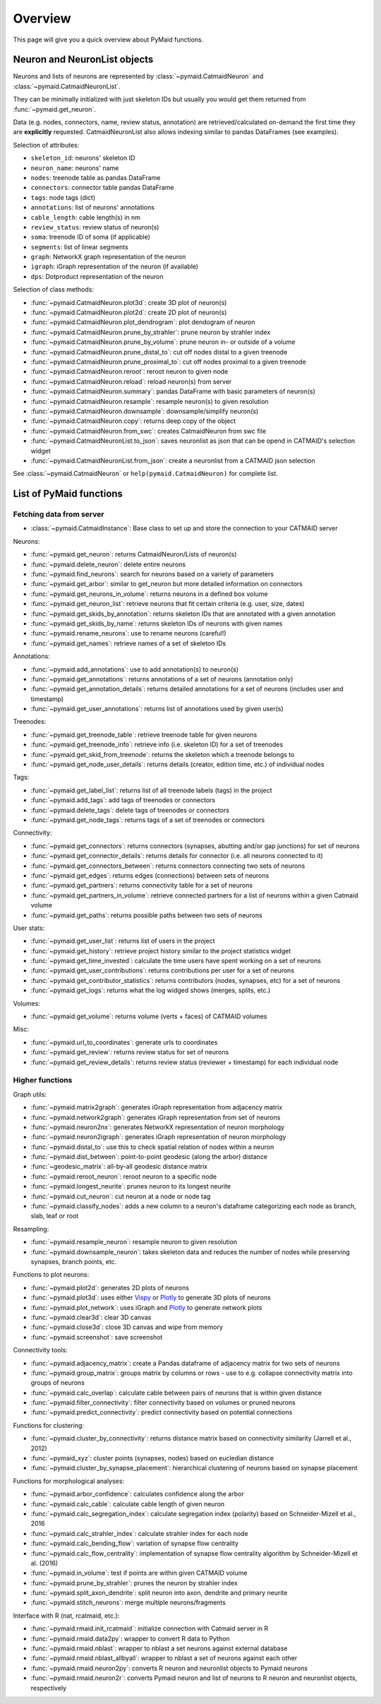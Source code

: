 Overview
========

This page will give you a quick overview about PyMaid functions.


Neuron and NeuronList objects
------------------------------

Neurons and lists of neurons are represented by :class:`~pymaid.CatmaidNeuron` and :class:`~pymaid.CatmaidNeuronList`.

They can be minimally initialized with just skeleton IDs but usually you would
get them returned from :func:`~pymaid.get_neuron`.

Data (e.g. nodes, connectors, name, review status, annotation) are retrieved/calculated on-demand the first time they are **explicitly** requested. CatmaidNeuronList also allows indexing similar to pandas DataFrames (see examples).

Selection of attributes:

- ``skeleton_id``: neurons' skeleton ID	
- ``neuron_name``: neurons' name
- ``nodes``: treenode table as pandas DataFrame
- ``connectors``: connector table pandas DataFrame
- ``tags``: node tags (dict)
- ``annotations``: list of neurons' annotations
- ``cable_length``: cable length(s) in nm
- ``review_status``: review status of neuron(s)
- ``soma``: treenode ID of soma (if applicable)
- ``segments``: list of linear segments 
- ``graph``: NetworkX graph representation of the neuron
- ``igraph``: iGraph representation of the neuron (if available)
- ``dps``: Dotproduct representation of the neuron


Selection of class methods:

- :func:`~pymaid.CatmaidNeuron.plot3d`: create 3D plot of neuron(s)
- :func:`~pymaid.CatmaidNeuron.plot2d`: create 2D plot of neuron(s)
- :func:`~pymaid.CatmaidNeuron.plot_dendrogram`: plot dendogram of neuron
- :func:`~pymaid.CatmaidNeuron.prune_by_strahler`: prune neuron by strahler index
- :func:`~pymaid.CatmaidNeuron.prune_by_volume`: prune neuron in- or outside of a volume
- :func:`~pymaid.CatmaidNeuron.prune_distal_to`: cut off nodes distal to a given treenode
- :func:`~pymaid.CatmaidNeuron.prune_proximal_to`: cut off nodes proximal to a given treenode
- :func:`~pymaid.CatmaidNeuron.reroot`: reroot neuron to given node
- :func:`~pymaid.CatmaidNeuron.reload`: reload neuron(s) from server
- :func:`~pymaid.CatmaidNeuron.summary`: pandas DataFrame with basic parameters of neuron(s)
- :func:`~pymaid.CatmaidNeuron.resample`: resample neuron(s) to given resolution
- :func:`~pymaid.CatmaidNeuron.downsample`: downsample/simplify neuron(s)
- :func:`~pymaid.CatmaidNeuron.copy`: returns deep copy of the object
- :func:`~pymaid.CatmaidNeuron.from_swc`: creates CatmaidNeuron from swc file
- :func:`~pymaid.CatmaidNeuronList.to_json`: saves neuronlist as json that can be opend in CATMAID's selection widget
- :func:`~pymaid.CatmaidNeuronList.from_json`: create a neuronlist from a CATMAID json selection

See :class:`~pymaid.CatmaidNeuron` or ``help(pymaid.CatmaidNeuron)`` for complete list.

List of PyMaid functions
------------------------

Fetching data from server
*************************

- :class:`~pymaid.CatmaidInstance`: Base class to set up and store the connection to your CATMAID server

Neurons:

- :func:`~pymaid.get_neuron`: returns CatmaidNeuron/Lists of neuron(s)
- :func:`~pymaid.delete_neuron`: delete entire neurons
- :func:`~pymaid.find_neurons`: search for neurons based on a variety of parameters
- :func:`~pymaid.get_arbor`: similar to get_neuron but more detailed information on connectors
- :func:`~pymaid.get_neurons_in_volume`: returns neurons in a defined box volume
- :func:`~pymaid.get_neuron_list`: retrieve neurons that fit certain criteria (e.g. user, size, dates)
- :func:`~pymaid.get_skids_by_annotation`: returns skeleton IDs that are annotated with a given annotation
- :func:`~pymaid.get_skids_by_name`: returns skeleton IDs of neurons with given names
- :func:`~pymaid.rename_neurons`: use to rename neurons (careful!)
- :func:`~pymaid.get_names`: retrieve names of a set of skeleton IDs

Annotations:

- :func:`~pymaid.add_annotations`: use to add annotation(s) to neuron(s)
- :func:`~pymaid.get_annotations`: returns annotations of a set of neurons (annotation only)
- :func:`~pymaid.get_annotation_details`: returns detailed annotations for a set of neurons (includes user and timestamp)
- :func:`~pymaid.get_user_annotations`: returns list of annotations used by given user(s)

Treenodes:

- :func:`~pymaid.get_treenode_table`: retrieve treenode table for given neurons
- :func:`~pymaid.get_treenode_info`: retrieve info (i.e. skeleton ID) for a set of treenodes
- :func:`~pymaid.get_skid_from_treenode`: returns the skeleton which a treenode belongs to
- :func:`~pymaid.get_node_user_details`: returns details (creator, edition time, etc.) of individual nodes

Tags:

- :func:`~pymaid.get_label_list`: returns list of all treenode labels (tags) in the project
- :func:`~pymaid.add_tags`: add tags of treenodes or connectors
- :func:`~pymaid.delete_tags`: delete tags of treenodes or connectors
- :func:`~pymaid.get_node_tags`: returns tags of a set of treenodes or connectors

Connectivity:

- :func:`~pymaid.get_connectors`: returns connectors (synapses, abutting and/or gap junctions) for set of neurons
- :func:`~pymaid.get_connector_details`: returns details for connector (i.e. all neurons connected to it)
- :func:`~pymaid.get_connectors_between`: returns connectors connecting two sets of neurons
- :func:`~pymaid.get_edges`: returns edges (connections) between sets of neurons
- :func:`~pymaid.get_partners`: returns connectivity table for a set of neurons
- :func:`~pymaid.get_partners_in_volume`: retrieve connected partners for a list of neurons within a given Catmaid volume
- :func:`~pymaid.get_paths`: returns possible paths between two sets of neurons

User stats:

- :func:`~pymaid.get_user_list`: returns list of users in the project
- :func:`~pymaid.get_history`: retrieve project history similar to the project statistics widget
- :func:`~pymaid.get_time_invested`: calculate the time users have spent working on a set of neurons
- :func:`~pymaid.get_user_contributions`: returns contributions per user for a set of neurons
- :func:`~pymaid.get_contributor_statistics`: returns contributors (nodes, synapses, etc) for a set of neurons
- :func:`~pymaid.get_logs`: returns what the log widged shows (merges, splits, etc.)

Volumes:

- :func:`~pymaid.get_volume`: returns volume (verts + faces) of CATMAID volumes

Misc: 

- :func:`~pymaid.url_to_coordinates`: generate urls to coordinates
- :func:`~pymaid.get_review`: returns review status for set of neurons
- :func:`~pymaid.get_review_details`: returns review status (reviewer + timestamp) for each individual node


Higher functions
****************

Graph utils:

- :func:`~pymaid.matrix2graph`: generates iGraph representation from adjacency matrix
- :func:`~pymaid.network2graph`: generates iGraph representation from set of neurons
- :func:`~pymaid.neuron2nx`: generates NetworkX representation of neuron morphology
- :func:`~pymaid.neuron2igraph`: generates iGraph representation of neuron morphology
- :func:`~pymaid.distal_to`: use this to check spatial relation of nodes within a neuron
- :func:`~pymaid.dist_between`: point-to-point geodesic (along the arbor) distance
- :func:`~geodesic_matrix`: all-by-all geodesic distance matrix
- :func:`~pymaid.reroot_neuron`: reroot neuron to a specific node
- :func:`~pymaid.longest_neurite`: prunes neuron to its longest neurite
- :func:`~pymaid.cut_neuron`: cut neuron at a node or node tag
- :func:`~pymaid.classify_nodes`: adds a new column to a neuron's dataframe categorizing each node as branch, slab, leaf or root

Resampling:

- :func:`~pymaid.resample_neuron`: resample neuron to given resolution
- :func:`~pymaid.downsample_neuron`: takes skeleton data and reduces the number of nodes while preserving synapses, branch points, etc.

Functions to plot neurons:

- :func:`~pymaid.plot2d`: generates 2D plots of neurons
- :func:`~pymaid.plot3d`: uses either `Vispy <http://vispy.org>`_ or `Plotly <http://plot.ly>`_ to generate 3D plots of neurons
- :func:`~pymaid.plot_network`: uses iGraph and `Plotly <http://plot.ly>`_ to generate network plots
- :func:`~pymaid.clear3d`: clear 3D canvas
- :func:`~pymaid.close3d`: close 3D canvas and wipe from memory
- :func:`~pymaid.screenshot`: save screenshot

Connectivity tools:

- :func:`~pymaid.adjacency_matrix`: create a Pandas dataframe of adjacency matrix for two sets of neurons
- :func:`~pymaid.group_matrix`: groups matrix by columns or rows - use to e.g. collapse connectivity matrix into groups of neurons
- :func:`~pymaid.calc_overlap`: calculate cable between pairs of neurons that is within given distance
- :func:`~pymaid.filter_connectivity`: filter connectivity based on volumes or pruned neurons
- :func:`~pymaid.predict_connectivity`: predict connectivity based on potential connections

Functions for clustering:

- :func:`~pymaid.cluster_by_connectivity`: returns distance matrix based on connectivity similarity (Jarrell et al., 2012)
- :func:`~pymaid_xyz`: cluster points (synapses, nodes) based on eucledian distance
- :func:`~pymaid.cluster_by_synapse_placement`: hierarchical clustering of neurons based on synapse placement

Functions for morphological analyses:

- :func:`~pymaid.arbor_confidence`: calculates confidence along the arbor
- :func:`~pymaid.calc_cable`: calculate cable length of given neuron
- :func:`~pymaid.calc_segregation_index`: calculate segregation index (polarity) based on Schneider-Mizell et al., 2016
- :func:`~pymaid.calc_strahler_index`: calculate strahler index for each node
- :func:`~pymaid.calc_bending_flow`: variation of synapse flow centrality
- :func:`~pymaid.calc_flow_centrality`: implementation of synapse flow centrality algorithm by Schneider-Mizell et al. (2016)
- :func:`~pymaid.in_volume`: test if points are within given CATMAID volume
- :func:`~pymaid.prune_by_strahler`: prunes the neuron by strahler index
- :func:`~pymaid.split_axon_dendrite`: split neuron into axon, dendrite and primary neurite 
- :func:`~pymaid.stitch_neurons`: merge multiple neurons/fragments

Interface with R (nat, rcatmaid, etc.):

- :func:`~pymaid.rmaid.init_rcatmaid`: initialize connection with Catmaid server in R
- :func:`~pymaid.rmaid.data2py`: wrapper to convert R data to Python 
- :func:`~pymaid.rmaid.nblast`: wrapper to nblast a set neurons against external database
- :func:`~pymaid.rmaid.nblast_allbyall`: wrapper to nblast a set of neurons against each other
- :func:`~pymaid.rmaid.neuron2py`: converts R neuron and neuronlist objects to Pymaid neurons
- :func:`~pymaid.rmaid.neuron2r`: converts Pymaid neuron and list of neurons to R neuron and neuronlist objects, respectively

